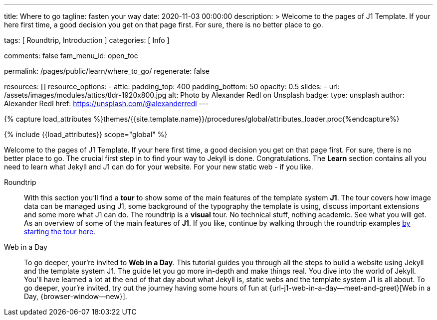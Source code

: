 ---
title:                                  Where to go
tagline:                                fasten your way
date:                                   2020-11-03 00:00:00
description: >
                                        Welcome to the pages of J1 Template. If your here
                                        first time, a good decision you get on that page first.
                                        For sure, there is no better place to go.

tags:                                   [ Roundtrip, Introduction ]
categories:                             [ Info ]

comments:                               false
fam_menu_id:                            open_toc

permalink:                              /pages/public/learn/where_to_go/
regenerate:                             false

resources:                              []
resource_options:
  - attic:
      padding_top:                      400
      padding_bottom:                   50
      opacity:                          0.5
      slides:
        - url:                          /assets/images/modules/attics/tldr-1920x800.jpg
          alt:                          Photo by Alexander Redl on Unsplash
          badge:
            type:                       unsplash
            author:                     Alexander Redl
            href:                       https://unsplash.com/@alexanderredl
---

// Page Initializer
// =============================================================================
// Enable the Liquid Preprocessor
:page-liquid:

// Set (local) page attributes here
// -----------------------------------------------------------------------------
// :page--attr:                         <attr-value>

//  Load Liquid procedures
// -----------------------------------------------------------------------------
{% capture load_attributes %}themes/{{site.template.name}}/procedures/global/attributes_loader.proc{%endcapture%}

// Load page attributes
// -----------------------------------------------------------------------------
{% include {{load_attributes}} scope="global" %}


// Page content
// ~~~~~~~~~~~~~~~~~~~~~~~~~~~~~~~~~~~~~~~~~~~~~~~~~~~~~~~~~~~~~~~~~~~~~~~~~~~~~
Welcome to the pages of J1 Template. If your here first time, a good decision
you get on that page first. For sure, there is no better place to go.
The crucial first step in to find your way to Jekyll is done. Congratulations.
The *Learn* section contains all you need to learn what Jekyll and J1 can do
for your website. For your new static web - if you like.

Roundtrip::
With this section you'll find a *tour* to show some of the main features of
the template system *J1*. The tour covers how image data can be managed using
J1, some background of the typography the template is using, discuss important
extensions and some more what J1 can do. The roundtrip is a *visual* tour.
No technical stuff, nothing academic. See what you will get. As an
overview of some of the main features of *J1*.  If you like, continue by
walking through the roundtrip examples
link:/pages/public/learn/roundtrip/present_images/[by starting the tour here].

Web in a Day::
To go deeper, your're invited to *Web in a Day*. This tutorial guides you
through all the steps to build a website using Jekyll and the template system
J1. The guide let you go more in-depth and make things real. You dive into
the world of Jekyll. You'll have learned a lot at the end of that day about
what Jekyll is, static webs and the template system J1 is all about. To go
deeper, your're invited, try out the journey having some hours of fun at
{url-j1-web-in-a-day--meet-and-greet}[Web in a Day, {browser-window--new}].
